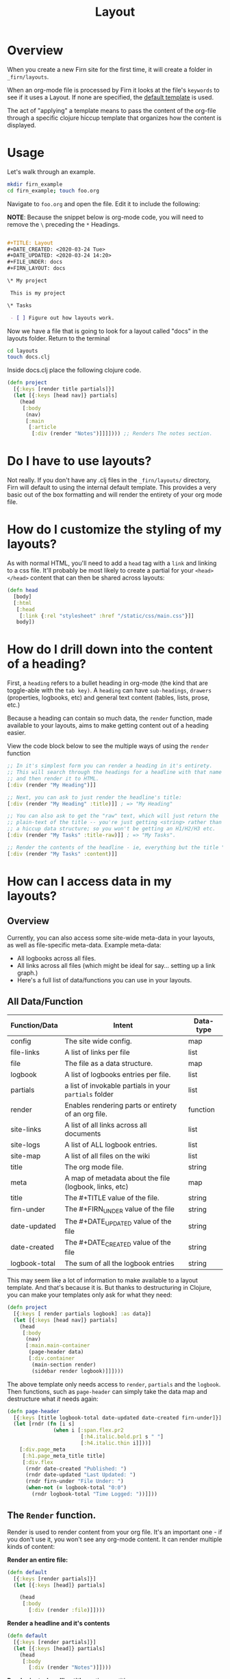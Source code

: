 #+TITLE: Layout
#+DATE_CREATED: <2020-03-24 Tue>
#+DATE_UPDATED: <2020-05-23 20:31>
#+FILE_UNDER: docs
#+FIRN_LAYOUT: docs

* Overview

When you create a new Firn site for the first time, it will create a folder in
=_firn/layouts=.

When an org-mode file is processed by Firn it looks at the file's =keywords= to
see if it uses a Layout. If none are specified, the _default template_ is used.

The act of "applying" a template means to pass the content of the org-file
through a specific clojure hiccup template that organizes how the content is displayed.

* Usage

Let's walk through an example.

#+BEGIN_SRC  sh
mkdir firn_example
cd firn_example; touch foo.org
#+END_SRC

Navigate to =foo.org= and open the file. Edit it to include the following:

*NOTE*: Because the snippet below is org-mode code, you will need to remove the =\=  preceding the =*= Headings.

#+BEGIN_SRC org

#+TITLE: Layout
#+DATE_CREATED: <2020-03-24 Tue>
#+DATE_UPDATED: <2020-03-24 14:20>
#+FILE_UNDER: docs
#+FIRN_LAYOUT: docs

\* My project

 This is my project

\* Tasks

 - [ ] Figure out how layouts work.
#+END_SRC

Now we have a file that is going to look for a layout called "docs" in the
layouts folder. Return to the terminal

#+BEGIN_SRC sh
cd layouts
touch docs.clj
#+END_SRC

Inside docs.clj place the following clojure code.

#+BEGIN_SRC clojure
(defn project
  [{:keys [render title partials]}]
  (let [{:keys [head nav]} partials]
    (head
     [:body
      (nav)
      [:main
       [:article
        [:div (render "Notes")]]]]))) ;; Renders The notes section.
#+END_SRC

* Do I have to use layouts?

Not really. If you don't have any .clj files in the =_firn/layouts/= directory,
Firn will default to using the internal default template. This provides a very
basic out of the box formatting and will render the entirety of your org mode file.

* How do I customize the styling of my layouts?

As with normal HTML, you'll need to add a =head= tag with a =link= and linking
to a css file. It'll probably be most likely to create a partial for your =<head></head>=
content that can then be shared across layouts:

#+BEGIN_SRC clojure
(defn head
  [body]
  [:html
   [:head
    [:link {:rel "stylesheet" :href "/static/css/main.css"}]]
   body])
#+END_SRC

* How do I drill down into the content of a heading?

First, a =heading= refers to a bullet heading in org-mode (the kind that are
toggle-able with the =tab key)=. A =heading= can have =sub-headings=, =drawers=
(properties, logbooks, etc) and general text content (tables, lists, prose, etc.)

Because a heading can contain so much data, the =render= function, made
available to your layouts, aims to make getting content out of a heading easier.

View the code block below to see the multiple ways of using the =render= function

#+BEGIN_SRC clojure
;; In it's simplest form you can render a heading in it's entirety.
;; This will search through the headings for a headline with that name specifically
;; and then render it to HTML.
[:div (render "My Heading")]]

;; Next, you can ask to just render the headline's title:
[:div (render "My Heading" :title)]] ; => "My Heading"

;; You can also ask to get the "raw" text, which will just return the
;; plain-text of the title -- you're just getting <string> rather than
;; a hiccup data structure; so you won't be getting an H1/H2/H3 etc.
[:div (render "My Tasks" :title-raw)]] ; => "My Tasks".

;; Render the contents of the headline - ie, everything but the title "My Tasks".
[:div (render "My Tasks" :content)]]
#+END_SRC

* How can I access data in my layouts?
** Overview
Currently, you can also access some site-wide meta-data in your layouts, as well as
file-specific meta-data. Example meta-data:

- All logbooks across all files.
- All links across all files (which might be ideal for say... setting up a link graph.)
- Here's a full list of data/functions you can use in your layouts.

** All Data/Function

| Function/Data | Intent                                                 | Data-type |
|---------------+--------------------------------------------------------+-----------|
| config        | The site wide config.                                  | map       |
| file-links    | A list of links per file                               | list      |
| file          | The file as a data structure.                          | map       |
| logbook       | A list of logbooks entries per file.                   | list      |
| partials      | a list of invokable partials in your =partials= folder   | list      |
| render        | Enables rendering parts or entirety of an org file.    | function  |
| site-links    | A list of all links across all documents               | list      |
| site-logs     | A list of ALL logbook entries.                         | list      |
| site-map      | A list of all files on the wiki                        | list      |
| title         | The org mode file.                                     | string    |
| meta          | A map of metadata about the file (logbook, links, etc) | map       |
| title         | The #+TITLE value of the file.                         | string    |
| firn-under    | The #+FIRN_UNDER value of the file                     | string    |
| date-updated  | The #+DATE_UPDATED value of the file                   | string    |
| date-created  | The #+DATE_CREATED value of the file                   | string    |
| logbook-total | The sum of all the logbook entries                     | string    |

This may seem like a lot of information to make available to a layout template. And that's because it is. But thanks to destructuring in Clojure, you can make your templates only ask for what they need:

#+BEGIN_SRC clojure
(defn project
  [{:keys [ render partials logbook] :as data}]
  (let [{:keys [head nav]} partials]
    (head
     [:body
      (nav)
      [:main.main-container
       (page-header data)
       [:div.container
        (main-section render)
        (sidebar render logbook)]]])))
#+END_SRC

The above template only needs access to =render=, =partials= and the =logbook=. Then functions, such as =page-header= can simply take the data map and destructure what /it/ needs again:

#+BEGIN_SRC clojure
(defn page-header
  [{:keys [title logbook-total date-updated date-created firn-under]}]
  (let [rndr (fn [i s]
               (when i [:span.flex.pr2
                        [:h4.italic.bold.pr1 s " "]
                        [:h4.italic.thin i]]))]
    [:div.page_meta
     [:h1.page_meta_title title]
     [:div.flex
      (rndr date-created "Published: ")
      (rndr date-updated "Last Updated: ")
      (rndr firn-under "File Under: ")
      (when-not (= logbook-total "0:0")
        (rndr logbook-total "Time Logged: "))]]))

#+END_SRC

** The ~Render~ function.

Render is used to render content from your org file. It's an important one - if you don't use it, you won't see any org-mode content. It can render multiple kinds of content:

*Render an entire file:*

#+BEGIN_SRC clojure
(defn default
  [{:keys [render partials]}]
  (let [{:keys [head]} partials]

    (head
     [:body
       [:div (render :file)]])))
#+END_SRC

*Render a headline and it's contents*

#+BEGIN_SRC clojure
(defn default
  [{:keys [render partials]}]
  (let [{:keys [head]} partials]
    (head
     [:body
       [:div (render "Notes")]])))
#+END_SRC

*Render just a headline title*, or the raw title.

#+BEGIN_SRC clojure
(defn default
  [{:keys [render partials]}]
  (let [{:keys [head]} partials]
    (head
     [:body
       ; render the headline title in "raw" plain text.
       [:div (render "Notes" :title-raw)]
       ; render the headline title in "rich" text (can be bold, have italic, etc.)
       [:div (render "Notes" :title)]])))
#+END_SRC

*Render a Logbook as a polyline SVG:*

Graphs all logbook entries for the current file in a polyline, generating a chart for each year.

[[file:data/polyline.png][Polyline example chart]]

#+BEGIN_SRC clojure
(defn default
  [{:keys [render partials]}]
  (let [{:keys [head]} partials]
    (head
     [:body
       [:div (render :logbook-polyline {:width 365})]])))
#+END_SRC

* Styling Layouts

You can write css as you normally would by placing css files in the =_firn/static/css=
folder and then having =firn=  move them into your =_site= folder when run.
Styling is applied through [[https://github.com/weavejester/hiccup#syntax][hiccup]].

There are some internal styles that are applied when org-mode text is
transformed into data. These styles are all prefaced with the keyword =firn_=,
(ie =firn_title-prirority= or =firn_title-keyword=).

The following are the css classes and their rerspective org-mode structure they
augment, as they come hard-coded into firn:

| Css class                       | Element                                     |
|---------------------------------+---------------------------------------------|
| .firn_title-priority            | Title Priority (ex: [#A] / [#B] etc)        |
| .firn_title-priority__A         | Targets =[#A]=                                |
| .firn_title-priority__B         | Etc.                                        |
| .firn_title-priority__C         | Etc.                                        |
| .firn_title-keyword             | Targets all keywords =TODO/DONE= etc.         |
| .firn_title-keyword__TODO       | Targets =TODO=                                |
| .firn_title-keyword__DONE       | Targets =DONE=                                |
| .firn_heading-timestamp         | Heading Timestamps*                         |
| .firn_heading-cookie            | Targets heading todo-count (ex =[7/10]=)      |
| .firn_headline-section          | A "*" container and it's contents           |
| .firn_headline-section-${level} | Target specific headline+container by level |
| .firn_heading-${1-6}            | Target h1-h6                                |
